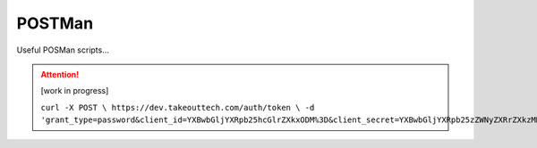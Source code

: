 POSTMan
========

Useful POSMan scripts... 

.. attention::
  [work in progress]
  
  ``curl -X POST \
  https://dev.takeouttech.com/auth/token \
  -d 'grant_type=password&client_id=YXBwbGljYXRpb25hcGlrZXkxODM%3D&client_secret=YXBwbGljYXRpb25zZWNyZXRrZXkzMDg%3D'``

